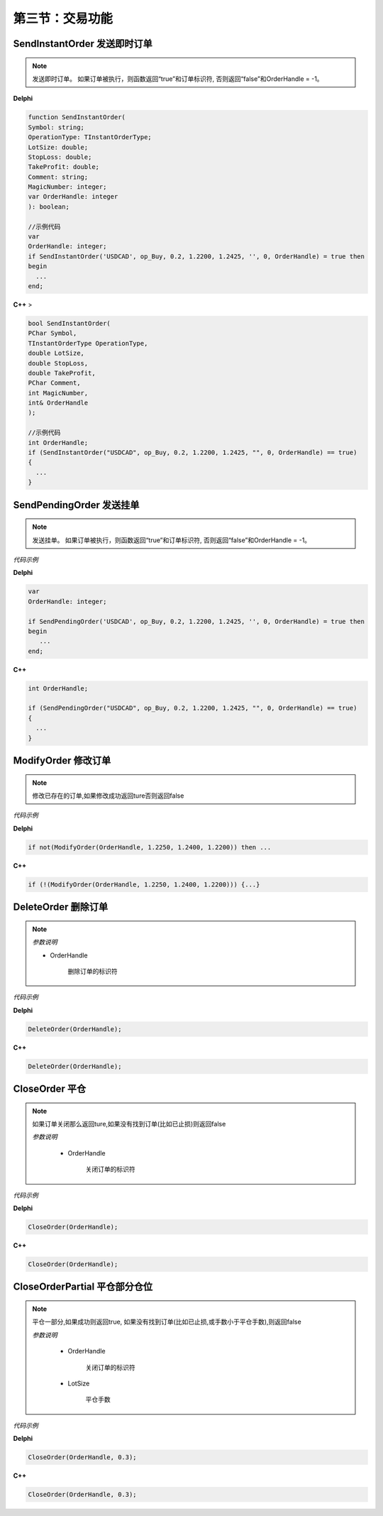第三节：交易功能
============================================================





SendInstantOrder 发送即时订单
''''''''''''''''''''''''''''''''''''''''''''''''''''''

.. note:: 发送即时订单。
    如果订单被执行，则函数返回“true”和订单标识符, 否则返回“false”和OrderHandle = -1。

**Delphi**

.. code:: delphi

 function SendInstantOrder(
 Symbol: string;
 OperationType: TInstantOrderType;
 LotSize: double;
 StopLoss: double;
 TakeProfit: double;
 Comment: string;
 MagicNumber: integer;
 var OrderHandle: integer
 ): boolean;

 //示例代码
 var
 OrderHandle: integer;
 if SendInstantOrder('USDCAD', op_Buy, 0.2, 1.2200, 1.2425, '', 0, OrderHandle) = true then
 begin
   ...
 end;

**C++** >

.. code:: cpp

    bool SendInstantOrder(
    PChar Symbol,
    TInstantOrderType OperationType,
    double LotSize,
    double StopLoss,
    double TakeProfit,
    PChar Comment,
    int MagicNumber,
    int& OrderHandle
    );

    //示例代码
    int OrderHandle;
    if (SendInstantOrder("USDCAD", op_Buy, 0.2, 1.2200, 1.2425, "", 0, OrderHandle) == true)
    {
      ...
    }

SendPendingOrder 发送挂单
''''''''''''''''''''''''''''''''''''''''''''''''''''''

.. note:: 发送挂单。
    如果订单被执行，则函数返回“true”和订单标识符, 否则返回“false”和OrderHandle = -1。

*代码示例*


**Delphi**

.. code:: delphi

    var
    OrderHandle: integer;

    if SendPendingOrder('USDCAD', op_Buy, 0.2, 1.2200, 1.2425, '', 0, OrderHandle) = true then
    begin
       ...
    end;



**C++**

.. code:: cpp

    int OrderHandle;

    if (SendPendingOrder("USDCAD", op_Buy, 0.2, 1.2200, 1.2425, "", 0, OrderHandle) == true)
    {
      ...
    }

ModifyOrder 修改订单
''''''''''''''''''''''''''''''''''''''''''''''''''''''

.. note:: 修改已存在的订单,如果修改成功返回ture否则返回false

*代码示例*


**Delphi**

.. code:: delphi

    if not(ModifyOrder(OrderHandle, 1.2250, 1.2400, 1.2200)) then ...



**C++**

.. code:: cpp

    if (!(ModifyOrder(OrderHandle, 1.2250, 1.2400, 1.2200))) {...}

DeleteOrder 删除订单
''''''''''''''''''''''''''''''''''''''''''''''''''''''
.. note:: *参数说明*

    - OrderHandle

       删除订单的标识符


*代码示例*


**Delphi**

.. code:: delphi

    DeleteOrder(OrderHandle);

**C++**

.. code:: cpp

    DeleteOrder(OrderHandle);

CloseOrder 平仓
''''''''''''''''''''''''''''''''''''''''''''''''''''''

.. note:: 如果订单关闭那么返回ture,如果没有找到订单(比如已止损)则返回false

   *参数说明*

    - OrderHandle

       关闭订单的标识符



*代码示例*


**Delphi**

.. code:: delphi

    CloseOrder(OrderHandle);



**C++**

.. code:: cpp

    CloseOrder(OrderHandle);

CloseOrderPartial 平仓部分仓位
''''''''''''''''''''''''''''''''''''''''''''''''''''''
.. note:: 平仓一部分,如果成功则返回true, 如果没有找到订单(比如已止损,或手数小于平仓手数),则返回false

   *参数说明*

    - OrderHandle

       关闭订单的标识符

    - LotSize

       平仓手数

*代码示例*


**Delphi**

.. code:: delphi

    CloseOrder(OrderHandle, 0.3);



**C++**

.. code:: cpp

    CloseOrder(OrderHandle, 0.3);
